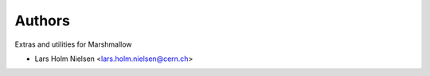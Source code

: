 ..
    Copyright (C) 2020 CERN.

    Marshmallow-Utils is free software; you can redistribute it and/or
    modify it under the terms of the MIT License; see LICENSE file for more
    details.

Authors
=======

Extras and utilities for Marshmallow

- Lars Holm Nielsen <lars.holm.nielsen@cern.ch>
